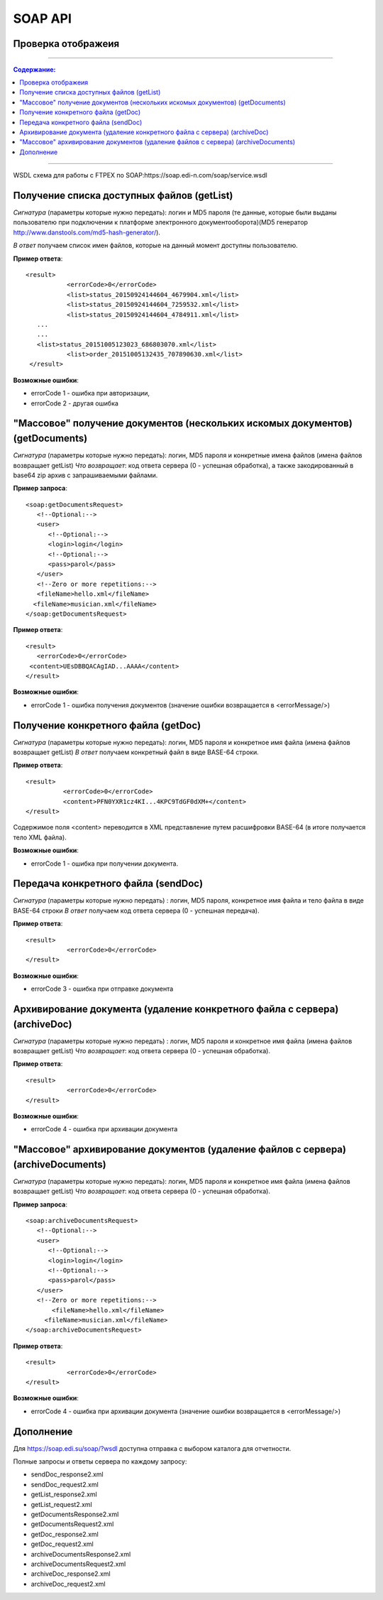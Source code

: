 SOAP API
#########

Проверка отображеия
==============================================

---------

.. contents:: Содержание:

---------

WSDL схема для работы с FTPEX по SOAP:https://soap.edi-n.com/soap/service.wsdl

Получение списка доступных файлов (getList)
==============================================

*Сигнатура* (параметры которые нужно передать): логин и MD5 пароля (те данные, которые были выданы пользователю при подключении к платформе электронного документооборота)(MD5 генератор http://www.danstools.com/md5-hash-generator/).

*В ответ* получаем список имен файлов, которые на данный момент доступны пользователю.

**Пример ответа**:

:: 

 <result>
            <errorCode>0</errorCode>
            <list>status_20150924144604_4679904.xml</list>
            <list>status_20150924144604_7259532.xml</list>
            <list>status_20150924144604_4784911.xml</list>
    ...
    ...
    <list>status_20151005123023_686803070.xml</list>
            <list>order_20151005132435_707890630.xml</list>
  </result>

**Возможные ошибки**:

- errorCode 1 - ошибка при авторизации,
- errorCode 2 - другая ошибка

"Массовое" получение документов (нескольких искомых документов) (getDocuments)
==============================================

*Сигнатура* (параметры которые нужно передать): логин, MD5 пароля и конкретные имена файлов (имена файлов возвращает getList)
*Что возвращает*: код ответа сервера (0 - успешная обработка), а также закодированный в base64 zip архив с запрашиваемыми файлами.

**Пример запроса**:

::

      <soap:getDocumentsRequest>
         <!--Optional:-->
         <user>
            <!--Optional:-->
            <login>login</login>
            <!--Optional:-->
            <pass>parol</pass>
         </user>
         <!--Zero or more repetitions:-->
         <fileName>hello.xml</fileName>
        <fileName>musician.xml</fileName>
      </soap:getDocumentsRequest>

**Пример ответа**:

::

         <result>
            <errorCode>0</errorCode>
          <content>UEsDBBQACAgIAD...AAAA</content>
         </result>

**Возможные ошибки**:

- errorCode 1 - ошибка получения документов (значение ошибки возвращается в <errorMessage/>)

Получение конкретного файла (getDoc)
==============================================

*Сигнатура* (параметры которые нужно передать): логин, MD5 пароля и конкретное имя файла (имена файлов возвращает getList)
*В ответ* получаем конкретный файл в виде BASE-64 строки.

**Пример ответа**:

:: 

  <result>
            <errorCode>0</errorCode>
            <content>PFN0YXR1cz4KI...4KPC9TdGF0dXM+</content>
  </result>

Содержимое поля <content> переводится в XML представление путем расшифровки BASE-64 (в итоге получается тело XML файла).

**Возможные ошибки**:

- errorCode 1 - ошибка при получении документа.

Передача конкретного файла (sendDoc)
==============================================

*Сигнатура* (параметры которые нужно передать) : логин, MD5 пароля, конкретное имя файла и тело файла в виде BASE-64 строки
*В ответ* получаем код ответа сервера (0 - успешная передача).

**Пример ответа**:

:: 

 <result>
            <errorCode>0</errorCode>
 </result>

**Возможные ошибки**:

- errorCode 3 - ошибка при отправке документа

Архивирование документа (удаление конкретного файла с сервера) (archiveDoc)
==============================================

*Сигнатура* (параметры которые нужно передать) : логин, MD5 пароля и конкретное имя файла (имена файлов возвращает getList)
*Что возвращает*: код ответа сервера (0 - успешная обработка).

**Пример ответа**:

:: 

 <result>
            <errorCode>0</errorCode>
 </result>

**Возможные ошибки**:

- errorCode 4 - ошибка при архивации документа

"Массовое" архивирование документов (удаление файлов с сервера) (archiveDocuments)
==============================================

*Сигнатура* (параметры которые нужно передать): логин, MD5 пароля и конкретное имя файла (имена файлов возвращает getList)
*Что возвращает*: код ответа сервера (0 - успешная обработка).

**Пример запроса**:

:: 

      <soap:archiveDocumentsRequest>
         <!--Optional:-->
         <user>
            <!--Optional:-->
            <login>login</login>
            <!--Optional:-->
            <pass>parol</pass>
         </user>
         <!--Zero or more repetitions:-->
             <fileName>hello.xml</fileName>
           <fileName>musician.xml</fileName>
      </soap:archiveDocumentsRequest>

**Пример ответа**:

:: 

 <result>
            <errorCode>0</errorCode>
 </result>

**Возможные ошибки**:

- errorCode 4 - ошибка при архивации документа (значение ошибки возвращается в <errorMessage/>)

Дополнение
==============================================
Для https://soap.edi.su/soap/?wsdl доступна отправка с выбором каталога для отчетности.

Полные запросы и ответы сервера по каждому запросу:

- sendDoc_response2.xml
- sendDoc_request2.xml
- getList_response2.xml
- getList_request2.xml
- getDocumentsResponse2.xml
- getDocumentsRequest2.xml
- getDoc_response2.xml
- getDoc_request2.xml
- archiveDocumentsResponse2.xml
- archiveDocumentsRequest2.xml
- archiveDoc_response2.xml
- archiveDoc_request2.xml
